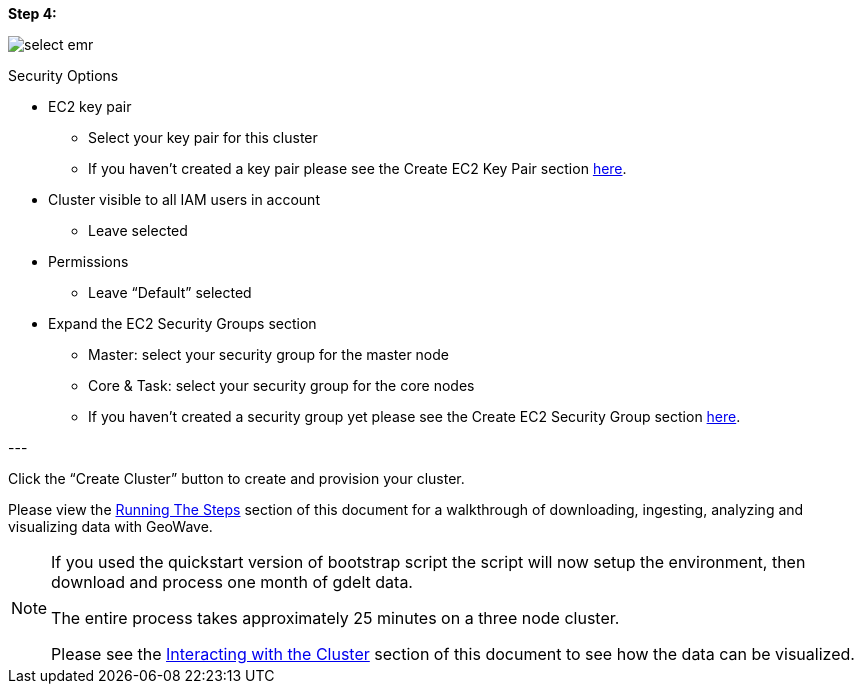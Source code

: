 [[quickstart-guide-step-4]]
<<<

*Step 4:*

image::aws-gui-method-6.png[scaledwidth="100%",alt="select emr"]

Security Options

- EC2 key pair
 * Select your key pair for this cluster
 * If you haven’t created a key pair please see the Create EC2 Key Pair section <<110-appendices.adoc#create-ec2-key-pair, here>>.
- Cluster visible to all IAM users in account
 * Leave selected
- Permissions
 * Leave “Default” selected
- Expand the EC2 Security Groups section
 * Master: select your security group for the master node
 * Core & Task: select your security group for the core nodes
 * If you haven’t created a security group yet please see the Create EC2 Security Group section <<110-appendices.adoc#create-ec2-security-group, here>>.

--- +

Click the “Create Cluster” button to create and provision your cluster.

Please view the <<running-the-steps,Running The Steps>> section of this document for a walkthrough of downloading, ingesting, 
analyzing and visualizing data with GeoWave.  

[NOTE]
====
If you used the quickstart version of bootstrap script the script will now setup the environment, then download and process one month of gdelt data.

The entire process takes approximately 25 minutes on a three node cluster.

Please see the <<interacting-with-the-cluster,Interacting with the Cluster>> section of this document to see how the data can be visualized.
====
